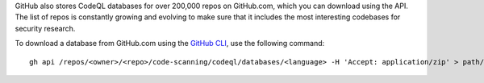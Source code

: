 GitHub also stores CodeQL databases for over 200,000 repos on GitHub.com, which you can download using the API. The list of repos is constantly growing and evolving to make sure that it includes the most interesting codebases for security research.

To download a database from GitHub.com using the `GitHub CLI <https://cli.github.com/manual/gh_api>`__, use the following command:: 

   gh api /repos/<owner>/<repo>/code-scanning/codeql/databases/<language> -H 'Accept: application/zip' > path/to/local/database.zip
